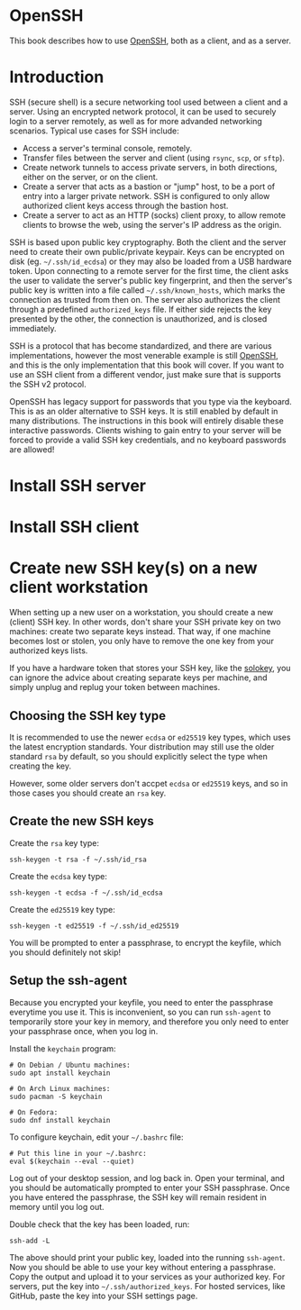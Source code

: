 #+hugo_base_dir: ../hugo
#+hugo_section: /openssh
#+hugo_weight: auto
#+STARTUP: align

* OpenSSH
:PROPERTIES:
:EXPORT_FILE_NAME: _index
:EXPORT_HUGO_WEIGHT: 900
:END:

This book describes how to use [[https://www.openssh.com/][OpenSSH]], both as a client, and as a
server.

* Introduction
:PROPERTIES:
:EXPORT_FILE_NAME: introduction
:END:

SSH (secure shell) is a secure networking tool used between a client
and a server. Using an encrypted network protocol, it can be used to
securely login to a server remotely, as well as for more advanded
networking scenarios. Typical use cases for SSH include:

 * Access a server's terminal console, remotely.
 * Transfer files between the server and client (using =rsync=, =scp=,
   or =sftp=).
 * Create network tunnels to access private servers, in both
   directions, either on the server, or on the client.
 * Create a server that acts as a bastion or "jump" host, to be a port
   of entry into a larger private network. SSH is configured to only
   allow authorized client keys access through the bastion host.
 * Create a server to act as an HTTP (socks) client proxy, to allow
   remote clients to browse the web, using the server's IP address as
   the origin.

SSH is based upon public key cryptography. Both the client and the
server need to create their own public/private keypair. Keys can be
encrypted on disk (eg. =~/.ssh/id_ecdsa=) or they may also be loaded
from a USB hardware token. Upon connecting to a remote server for the
first time, the client asks the user to validate the server's public
key fingerprint, and then the server's public key is written into a
file called =~/.ssh/known_hosts=, which marks the connection as
trusted from then on. The server also authorizes the client through a
predefined =authorized_keys= file. If either side rejects the key
presented by the other, the connection is unauthorized, and is closed
immediately.

SSH is a protocol that has become standardized, and there are various
implementations, however the most venerable example is still [[https://www.openssh.com/][OpenSSH]],
and this is the only implementation that this book will cover. If you
want to use an SSH client from a different vendor, just make sure that
is supports the SSH v2 protocol.

OpenSSH has legacy support for passwords that you type via the
keyboard. This is as an older alternative to SSH keys. It is still
enabled by default in many distributions. The instructions in this
book will entirely disable these interactive passwords. Clients
wishing to gain entry to your server will be forced to provide a valid
SSH key credentials, and no keyboard passwords are allowed!

* Install SSH server
:PROPERTIES:
:EXPORT_FILE_NAME: install-ssh-server
:END:

* Install SSH client
:PROPERTIES:
:EXPORT_FILE_NAME: install-ssh-client
:END:

* Create new SSH key(s) on a new client workstation
:PROPERTIES:
:EXPORT_FILE_NAME: client-keys
:END:

When setting up a new user on a workstation, you should create a new
(client) SSH key. In other words, don't share your SSH private key on
two machines: create two separate keys instead. That way, if one
machine becomes lost or stolen, you only have to remove the one key
from your authorized keys lists.

If you have a hardware token that stores your SSH key, like the
[[https://solokeys.com/][solokey]], you can ignore the advice about creating separate keys per
machine, and simply unplug and replug your token between machines.

** Choosing the SSH key type

It is recommended to use the newer =ecdsa= or =ed25519= key types,
which uses the latest encryption standards. Your distribution may
still use the older standard =rsa= by default, so you should
explicitly select the type when creating the key.

However, some older servers don't accpet =ecdsa= or =ed25519= keys,
and so in those cases you should create an =rsa= key.

** Create the new SSH keys

Create the =rsa= key type:

: ssh-keygen -t rsa -f ~/.ssh/id_rsa

Create the =ecdsa= key type:

: ssh-keygen -t ecdsa -f ~/.ssh/id_ecdsa

Create the =ed25519= key type:

: ssh-keygen -t ed25519 -f ~/.ssh/id_ed25519

You will be prompted to enter a passphrase, to encrypt the keyfile,
which you should definitely not skip!

** Setup the ssh-agent

Because you encrypted your keyfile, you need to enter the passphrase
everytime you use it. This is inconvenient, so you can run =ssh-agent=
to temporarily store your key in memory, and therefore you only need
to enter your passphrase once, when you log in.

Install the =keychain= program:

: # On Debian / Ubuntu machines:
: sudo apt install keychain
:
: # On Arch Linux machines:
: sudo pacman -S keychain
:
: # On Fedora:
: sudo dnf install keychain

To configure keychain, edit your =~/.bashrc= file:

: # Put this line in your ~/.bashrc:
: eval $(keychain --eval --quiet)

Log out of your desktop session, and log back in. Open your terminal,
and you should be automatically prompted to enter your SSH passphrase.
Once you have entered the passphrase, the SSH key will remain resident
in memory until you log out.

Double check that the key has been loaded, run:

: ssh-add -L

The above should print your public key, loaded into the running
=ssh-agent=. Now you should be able to use your key without entering a
passphrase. Copy the output and upload it to your services as your
authorized key. For servers, put the key into
=~/.ssh/authorized_keys=. For hosted services, like GitHub, paste the
key into your SSH settings page.

